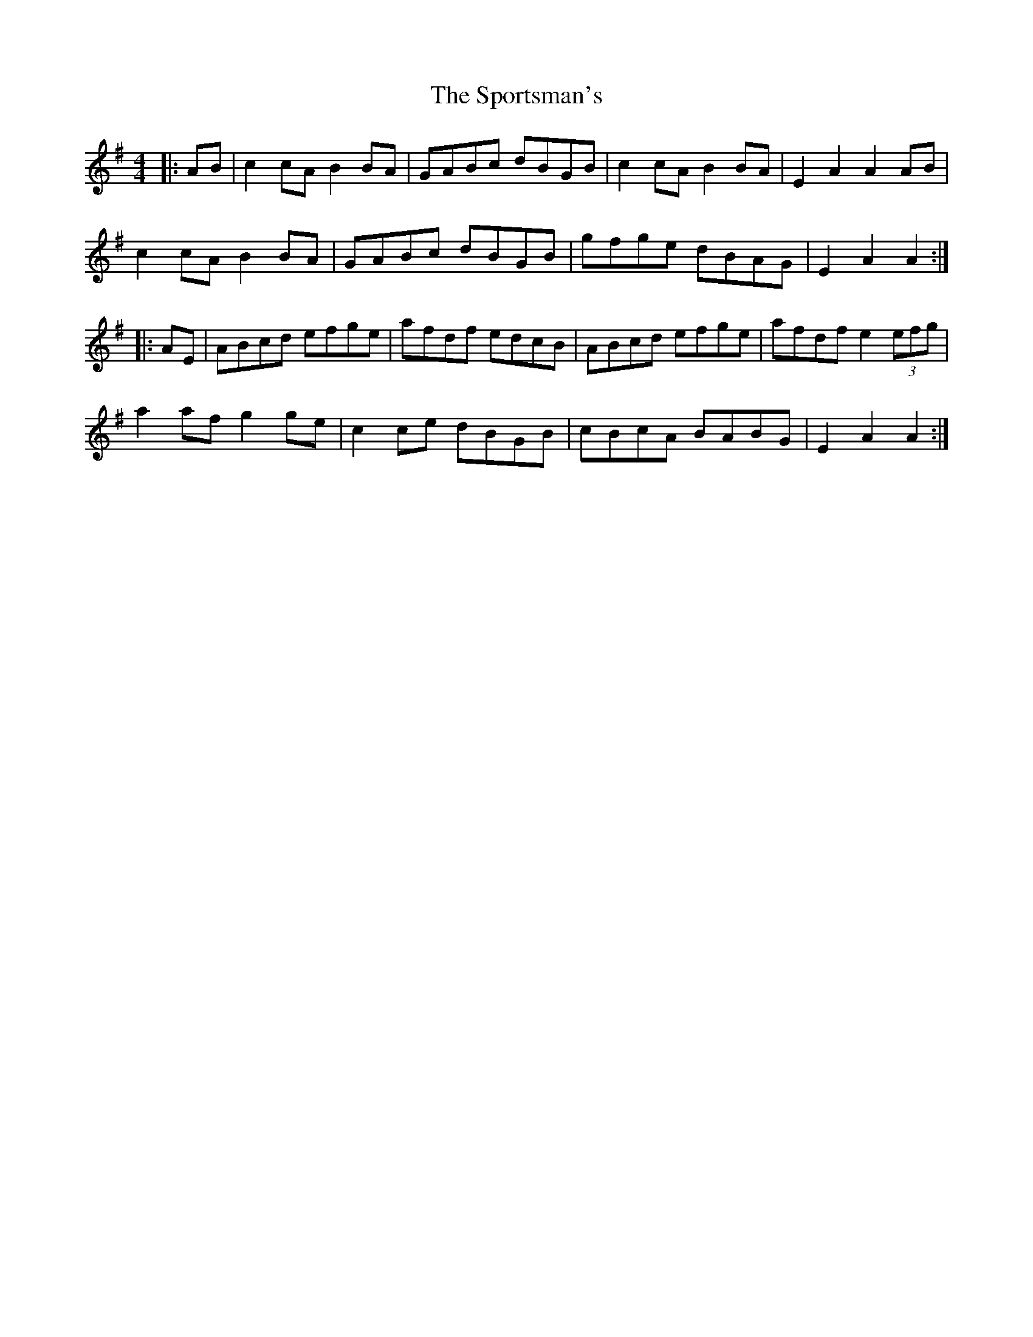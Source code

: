 X: 38167
T: Sportsman's, The
R: hornpipe
M: 4/4
K: Adorian
|:AB|c2 cA B2 BA|GABc dBGB|c2 cA B2 BA|E2A2A2 AB|
c2 cA B2 BA|GABc dBGB|gfge dBAG|E2A2A2:|
|:AE|ABcd efge|afdf edcB|ABcd efge|afdf e2 (3efg|
a2 af g2 ge|c2 ce dBGB|cBcA BABG|E2 A2 A2:|


